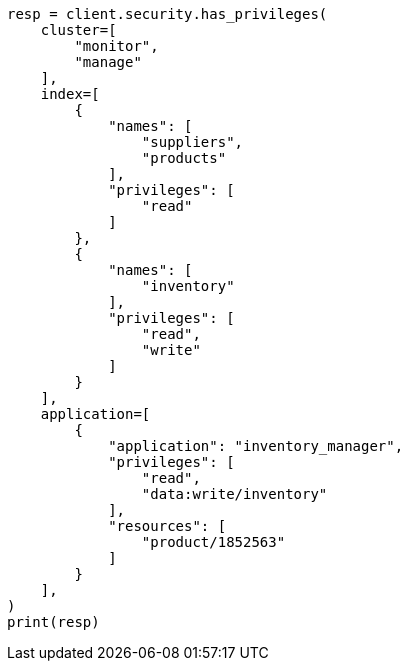 // This file is autogenerated, DO NOT EDIT
// rest-api/security/has-privileges.asciidoc:75

[source, python]
----
resp = client.security.has_privileges(
    cluster=[
        "monitor",
        "manage"
    ],
    index=[
        {
            "names": [
                "suppliers",
                "products"
            ],
            "privileges": [
                "read"
            ]
        },
        {
            "names": [
                "inventory"
            ],
            "privileges": [
                "read",
                "write"
            ]
        }
    ],
    application=[
        {
            "application": "inventory_manager",
            "privileges": [
                "read",
                "data:write/inventory"
            ],
            "resources": [
                "product/1852563"
            ]
        }
    ],
)
print(resp)
----
